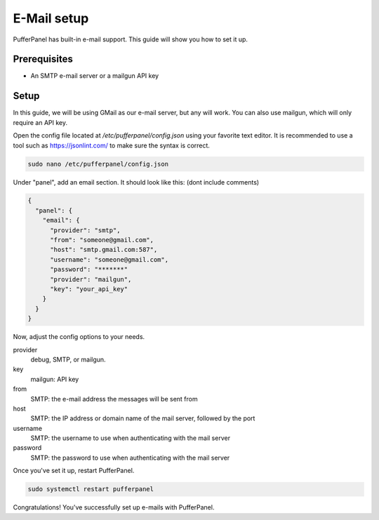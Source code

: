 E-Mail setup
================


PufferPanel has built-in e-mail support. This guide will show you how to set it up.

Prerequisites
#############

- An SMTP e-mail server or a mailgun API key

Setup
#####
In this guide, we will be using GMail as our e-mail server, but any will work.  
You can also use mailgun, which will only require an API key.  

Open the config file located at `/etc/pufferpanel/config.json` using your favorite text editor.
It is recommended to use a tool such as https://jsonlint.com/ to make sure the syntax is correct.

.. code-block:: bash

    sudo nano /etc/pufferpanel/config.json

Under "panel", add an email section. It should look like this: (dont include comments)  

.. code-block:: json

   {
     "panel": {
       "email": {
         "provider": "smtp",
         "from": "someone@gmail.com",
         "host": "smtp.gmail.com:587",
         "username": "someone@gmail.com",
         "password": "*******"
         "provider": "mailgun",
         "key": "your_api_key"
       }
     }
   }

Now, adjust the config options to your needs.  

provider
  debug, SMTP, or mailgun.

key
  mailgun: API key

from
  SMTP: the e-mail address the messages will be sent from

host
  SMTP: the IP address or domain name of the mail server, followed by the port

username
  SMTP: the username to use when authenticating with the mail server

password
  SMTP: the password to use when authenticating with the mail server

Once you've set it up, restart PufferPanel.

.. code-block:: bash

  sudo systemctl restart pufferpanel

Congratulations! You've successfully set up e-mails with PufferPanel.
